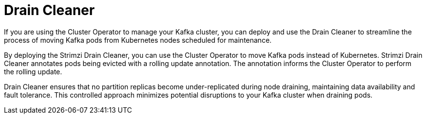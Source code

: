 // Module included in the following assemblies:
//
// overview/assembly-overview-components.adoc

[id='overview-concepts-drain-cleaner-{context}']
= Drain Cleaner

[role="_abstract"]
If you are using the Cluster Operator to manage your Kafka cluster, you can deploy and use the Drain Cleaner to streamline the process of moving Kafka pods from Kubernetes nodes scheduled for maintenance.

By deploying the Strimzi Drain Cleaner, you can use the Cluster Operator to move Kafka pods instead of Kubernetes. 
Strimzi Drain Cleaner annotates pods being evicted with a rolling update annotation. 
The annotation informs the Cluster Operator to perform the rolling update.

Drain Cleaner ensures that no partition replicas become under-replicated during node draining, maintaining data availability and fault tolerance. 
This controlled approach minimizes potential disruptions to your Kafka cluster when draining pods.   